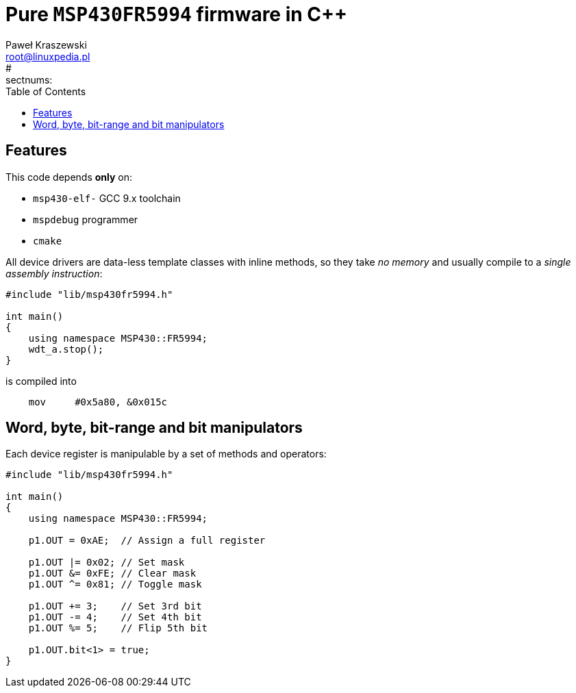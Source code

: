 # Pure `MSP430FR5994` firmware in C++
Paweł Kraszewski <root@linuxpedia.pl>
:lang: en
:source-highlighter: pygments
:icons: font
#:sectnums:
:toc:
:toclevels: 3

## Features

This code depends **only** on:

* `msp430-elf-` GCC 9.x toolchain
* `mspdebug` programmer
* `cmake`

All device drivers are data-less template classes with inline methods, so they take _no memory_ and usually compile to a _single assembly instruction_:

[source,cpp]
----
#include "lib/msp430fr5994.h"

int main()
{
    using namespace MSP430::FR5994;
    wdt_a.stop();
}
----

is compiled into

[source,asm]
----
    mov     #0x5a80, &0x015c
----

## Word, byte, bit-range and bit manipulators

Each device register is manipulable by a set of methods and operators:

[source,cpp]
----
#include "lib/msp430fr5994.h"

int main()
{
    using namespace MSP430::FR5994;

    p1.OUT = 0xAE;  // Assign a full register

    p1.OUT |= 0x02; // Set mask
    p1.OUT &= 0xFE; // Clear mask
    p1.OUT ^= 0x81; // Toggle mask

    p1.OUT += 3;    // Set 3rd bit
    p1.OUT -= 4;    // Set 4th bit
    p1.OUT %= 5;    // Flip 5th bit

    p1.OUT.bit<1> = true;
}
----
